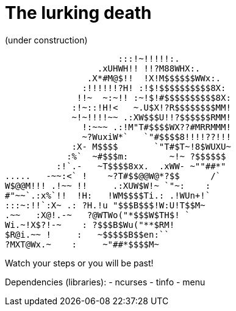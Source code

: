 # The lurking death
(under construction)

                      :::!~!!!!!:.
                  .xUHWH!! !!?M88WHX:.
                .X*#M@$!!  !X!M$$$$$$WWx:.
               :!!!!!!?H! :!$!$$$$$$$$$$8X:
              !!~  ~:~!! :~!$!#$$$$$$$$$$8X:
             :!~::!H!<   ~.U$X!?R$$$$$$$$MM!
             ~!~!!!!~~ .:XW$$$U!!?$$$$$$RMM!
               !:~~~ .:!M"T#$$$$WX??#MRRMMM!
               ~?WuxiW*`   `"#$$$$8!!!!??!!!
             :X- M$$$$       `"T#$T~!8$WUXU~
            :%`  ~#$$$m:        ~!~ ?$$$$$$
          :!`.-   ~T$$$$8xx.  .xWW- ~""##*"
.....   -~~:<` !    ~?T#$$@@W@*?$$      /`
W$@@M!!! .!~~ !!     .:XUW$W!~ `"~:    :
#"~~`.:x%`!!  !H:   !WM$$$$Ti.: .!WUn+!`
:::~:!!`:X~ .: ?H.!u "$$$B$$$!W:U!T$$M~
.~~   :X@!.-~   ?@WTWo("*$$$W$TH$! `
Wi.~!X$?!-~    : ?$$$B$Wu("**$RM!
$R@i.~~ !     :   ~$$$$$B$$en:``
?MXT@Wx.~    :     ~"##*$$$$M~

Watch your steps or you will be past!

Dependencies (libraries):  
- ncurses  
- tinfo  
- menu
